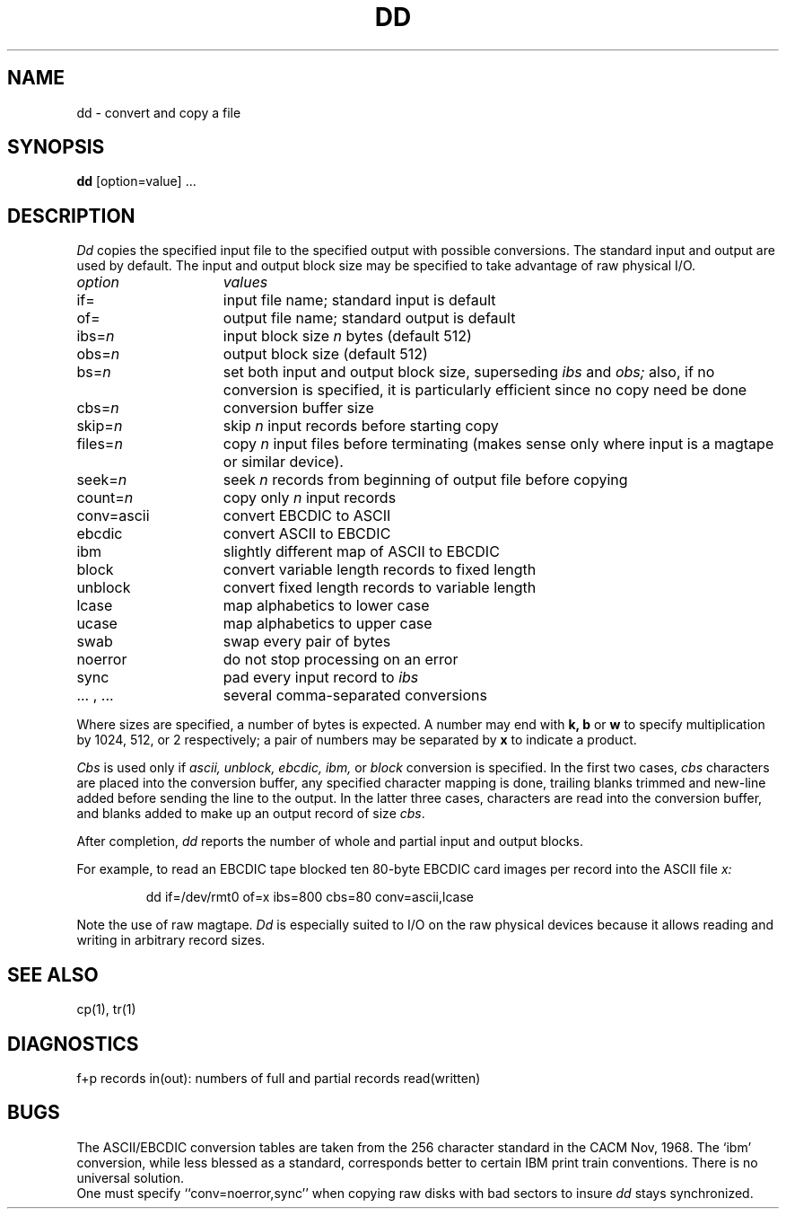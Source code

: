 .TH DD 1  "18 January 1983"
.UC 4
.SH NAME
dd \- convert and copy a file
.SH SYNOPSIS
.B dd
[option=value] ...
.SH DESCRIPTION
.I Dd
copies the specified input file
to the specified output with
possible conversions.
The standard input and output are used by default.
The input and output block size may be
specified to take advantage of raw physical I/O.
.PP
.br
.ns
.TP 15
.I option
.I values
.br
.ns
.TP 
if=
input file name; standard input is default
.br
.ns
.TP 
of=
output file name; standard output is default
.br
.ns
.TP 
.RI ibs= n
input block size
.I n
bytes (default 512)
.br
.ns
.TP 
.RI obs= n
output block size (default 512)
.br
.ns
.TP 
.RI bs= n
set both input and output block size,
superseding
.I ibs
and
.I obs;
also, if no conversion is specified,
it is particularly efficient since no copy need be done
.br
.ns
.TP 
.RI cbs= n
conversion buffer size
.br
.ns
.TP 
.RI skip= n
skip
.IR n ""
input records before starting copy
.br
.ns
.TP
.RI files= n
copy
.I n
input files before terminating (makes sense only
where input is a magtape or similar device).
.br
.ns
.TP 
.RI seek= n
seek
.I n
records from beginning of output file before copying
.br
.ns
.TP 
count=\fIn\fR
copy only
.IR n ""
input records
.br
.ns
.TP 
conv=ascii
.ds h \h'\w'conv='u'
convert EBCDIC to ASCII
.br
.ns
.IP \*hebcdic
convert ASCII to EBCDIC
.br
.ns
.IP \*hibm
slightly different map of ASCII to EBCDIC
.br
.ns
.IP \*hblock
convert variable length records to fixed length
.br
.ns
.IP \*hunblock
convert fixed length records to variable length
.br
.ns
.IP \*hlcase
map alphabetics to lower case
.br
.ns
.IP \*hucase
map alphabetics to upper case
.br
.ns
.IP \*hswab
swap every pair of bytes
.br
.ns
.IP \*hnoerror
do not stop processing on an error
.br
.ns
.IP \*hsync
pad every input record to
.I  ibs
.br
.ns
.IP "\*h... , ..."
several comma-separated conversions
.PP
.fi
Where sizes are specified,
a number of bytes is expected.
A number may end with
.B "k, b"
or
.B w
to specify multiplication by
1024, 512, or 2 respectively;
a pair of numbers may be separated by
.B x
to indicate a product.
.PP
.I Cbs
is used only if
.I ascii,
.I unblock,
.I ebcdic,
.I ibm,
or
.I block
conversion is specified.
In the first two cases,
.I cbs
characters are placed into the conversion buffer, any specified
character mapping is done,
trailing blanks trimmed and new-line added
before sending the line to the output.
In the latter three cases, characters are read into the
conversion buffer, and blanks added
to make up an
output record of size
.IR cbs .
.PP
After completion,
.I dd
reports the number of whole and partial input and output
blocks.
.PP
For example, to read an EBCDIC tape blocked ten 80-byte
EBCDIC card images per record into the ASCII file
.I x:
.IP
.nf
dd if=/dev/rmt0 of=x ibs=800 cbs=80 conv=ascii,lcase
.fi
.PP
Note the use of raw magtape.
.I Dd
is especially suited to I/O on the raw
physical devices because it allows reading
and writing in arbitrary record sizes.
.SH "SEE ALSO"
cp(1), tr(1)
.SH DIAGNOSTICS
f+p records in(out): numbers of full and partial records read(written)
.SH BUGS
The ASCII/EBCDIC conversion tables are
taken
from the 256 character standard in
the CACM Nov, 1968.
The `ibm' conversion, while less blessed as a standard,
corresponds better to certain IBM print train conventions.
There is no universal solution.
.br
One must specify ``conv=noerror,sync'' when copying
raw disks with bad sectors to insure 
.I dd
stays synchronized.
